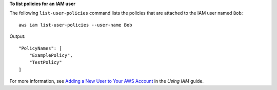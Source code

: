 **To list policies for an IAM user**

The following ``list-user-policies`` command lists the policies that are attached to the IAM user named ``Bob``::

  aws iam list-user-policies --user-name Bob

Output::

  "PolicyNames": [
      "ExamplePolicy",
      "TestPolicy"
  ]

For more information, see `Adding a New User to Your AWS Account`_ in the *Using IAM* guide.

.. _`Adding a New User to Your AWS Account`: http://docs.aws.amazon.com/IAM/latest/UserGuide/Using_SettingUpUser.html





